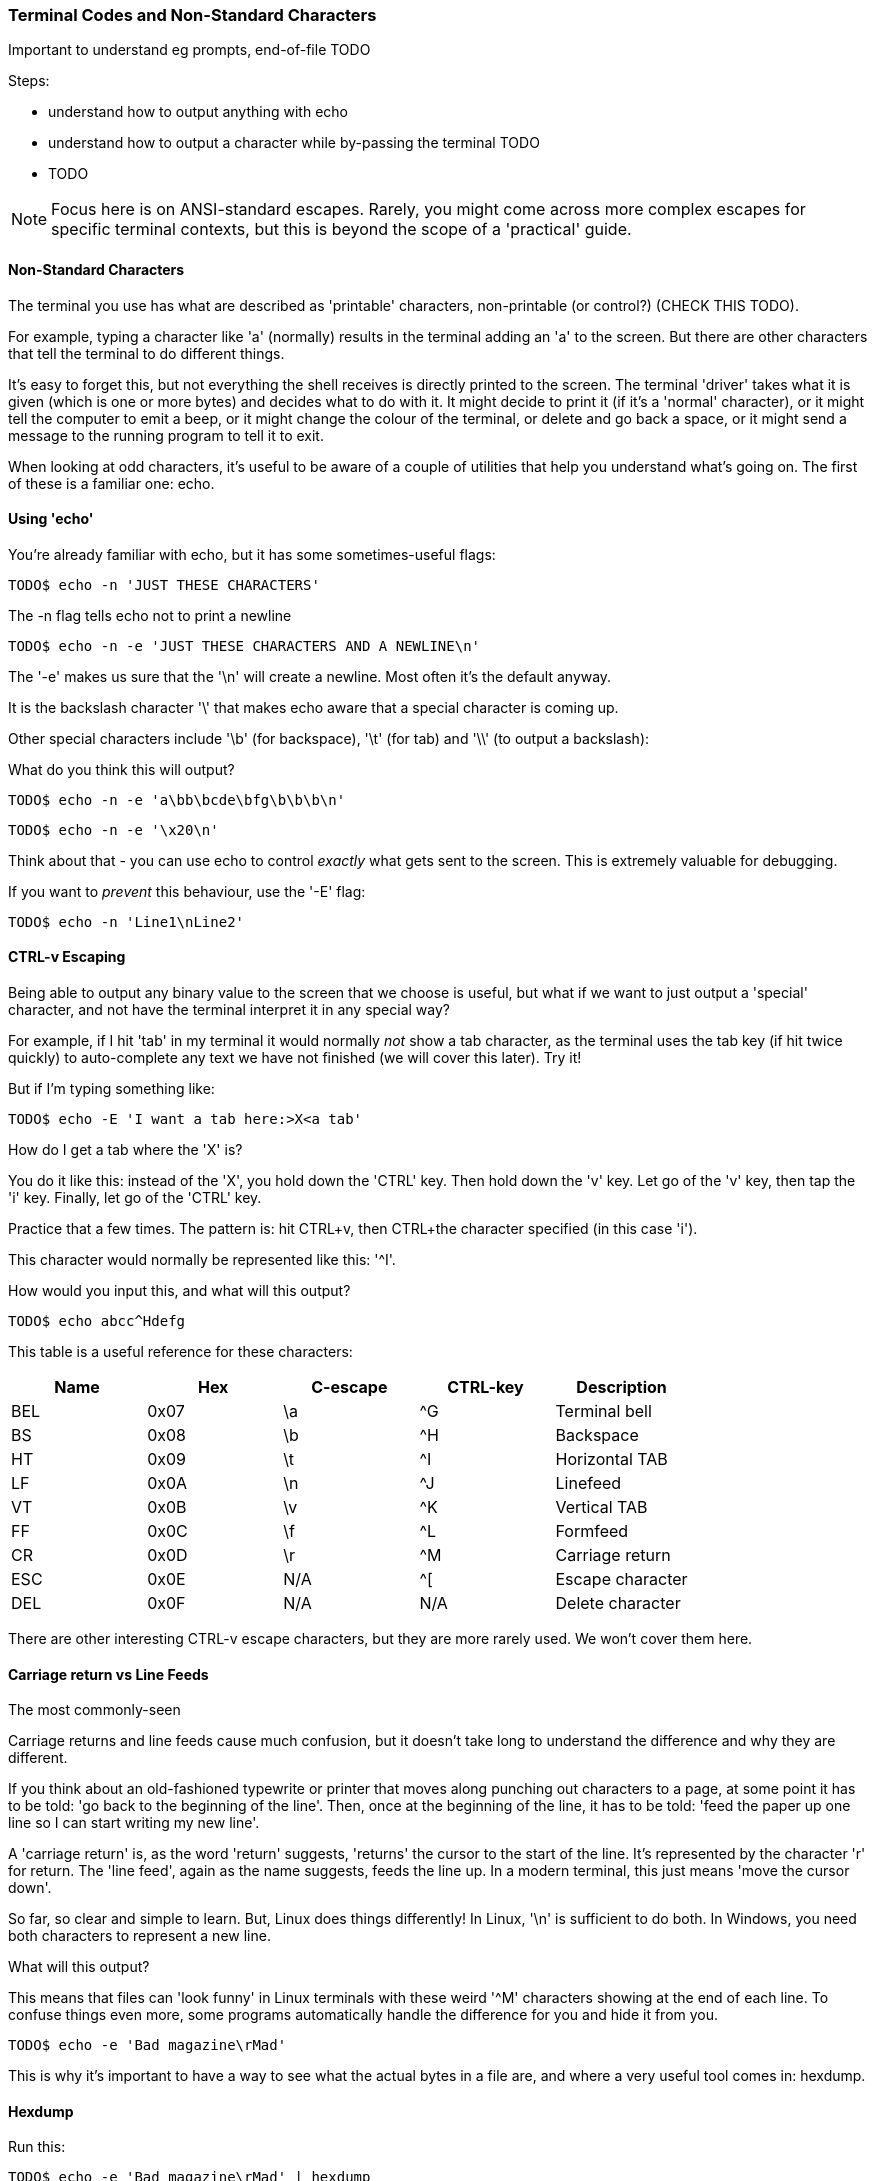 === Terminal Codes and Non-Standard Characters

Important to understand eg prompts, end-of-file TODO

Steps:

- understand how to output anything with echo
- understand how to output a character while by-passing the terminal TODO
- TODO

NOTE: Focus here is on ANSI-standard escapes. Rarely, you might come across more complex escapes for specific terminal contexts, but this is beyond the scope of a 'practical' guide.

==== Non-Standard Characters

The terminal you use has what are described as 'printable' characters, non-printable (or control?) (CHECK THIS TODO).

For example, typing a character like 'a' (normally) results in the terminal adding an 'a' to the screen. But there are other characters that tell the terminal to do different things.

It's easy to forget this, but not everything the shell receives is directly printed to the screen. The terminal 'driver' takes what it is given (which is one or more bytes) and decides what to do with it. It might decide to print it (if it's a 'normal' character), or it might tell the computer to emit a beep, or it might change the colour of the terminal, or delete and go back a space, or it might send a message to the running program to tell it to exit.

When looking at odd characters, it's useful to be aware of a couple of utilities that help you understand what's going on. The first of these is a familiar one: echo.

==== Using 'echo'

You're already familiar with echo, but it has some sometimes-useful flags:

----
TODO$ echo -n 'JUST THESE CHARACTERS'
----

The -n flag tells echo not to print a newline

----
TODO$ echo -n -e 'JUST THESE CHARACTERS AND A NEWLINE\n'
----

The '-e' makes us sure that the '\n' will create a newline. Most often it's the default anyway.

It is the backslash character '\' that makes echo aware that a special character is coming up.

Other special characters include '\b' (for backspace), '\t' (for tab) and '\\' (to output a backslash):

What do you think this will output?

----
TODO$ echo -n -e 'a\bb\bcde\bfg\b\b\b\n'
----

----
TODO$ echo -n -e '\x20\n'
----

Think about that - you can use echo to control _exactly_ what gets sent to the screen. This is extremely valuable for debugging.

If you want to _prevent_ this behaviour, use the '-E' flag:

----
TODO$ echo -n 'Line1\nLine2' 
----

==== CTRL-v Escaping

Being able to output any binary value to the screen that we choose is useful, but what if we want to just output a 'special' character, and not have the terminal interpret it in any special way?

//http://ss64.com/bash/syntax-keyboard.html

For example, if I hit 'tab' in my terminal it would normally _not_ show a tab character, as the terminal uses the tab key (if hit twice quickly) to auto-complete any text we have not finished (we will cover this later). Try it!

But if I'm typing something like:

----
TODO$ echo -E 'I want a tab here:>X<a tab'
----

How do I get a tab where the 'X' is?

You do it like this: instead of the 'X', you hold down the 'CTRL' key. Then hold down the 'v' key. Let go of the 'v' key, then tap the 'i' key. Finally, let go of the 'CTRL' key.

Practice that a few times. The pattern is: hit CTRL+v, then CTRL+the character specified (in this case 'i').

This character would normally be represented like this: '^I'.

How would you input this, and what will this output?

----
TODO$ echo abcc^Hdefg
----

This table is a useful reference for these characters:

[width="100%",options="header,footer"]
|====================
| Name | Hex | C-escape | CTRL-key | Description |  
|  BEL | 0x07 | \a | ^G | Terminal bell |  
|  BS | 0x08 | \b | ^H | Backspace |  
|  HT | 0x09 | \t | ^I | Horizontal TAB |  
|  LF | 0x0A | \n | ^J | Linefeed |
|  VT | 0x0B | \v | ^K | Vertical TAB |
|  FF | 0x0C | \f | ^L | Formfeed |
|  CR | 0x0D | \r | ^M | Carriage return |  
|  ESC | 0x0E | N/A | ^[ | Escape character |  
|  DEL | 0x0F | N/A | N/A | Delete character |  
|====================

There are other interesting CTRL-v escape characters, but they are more rarely used. We won't cover them here.

//TODO: difference between this escape and the other?

==== Carriage return vs Line Feeds

The most commonly-seen 

Carriage returns and line feeds cause much confusion, but it doesn't take long to understand the difference and why they are different.

If you think about an old-fashioned typewrite or printer that moves along punching out characters to a page, at some point it has to be told: 'go back to the beginning of the line'. Then, once at the beginning of the line, it has to be told: 'feed the paper up one line so I can start writing my new line'.

A 'carriage return' is, as the word 'return' suggests, 'returns' the cursor to the start of the line. It's represented by the character 'r' for return. The 'line feed', again as the name suggests, feeds the line up. In a modern terminal, this just means 'move the cursor down'.

So far, so clear and simple to learn. But, Linux does things differently! In Linux, '\n' is sufficient to do both. In Windows, you need both characters to represent a new line.

What will this output?

This means that files can 'look funny' in Linux terminals with these weird '^M' characters showing at the end of each line. To confuse things even more, some programs automatically handle the difference for you and hide it from you.

----
TODO$ echo -e 'Bad magazine\rMad'
----

This is why it's important to have a way to see what the actual bytes in a file are, and where a very useful tool comes in: hexdump.

==== Hexdump

Run this:

----
TODO$ echo -e 'Bad magazine\rMad' | hexdump
TODO$ echo -e 'Bad magazine\rMad' | hexdump -c
----

Hexdump prints out the characters received in standard input as hex digits. 16 characters are printed per line, and on the left is displayed the count (also in hex) of the number of bytes processed up to that line.

The -c flag prints out the contents as characters (including the control ones with appropriate backslashes in front, eg '\n', whereas leaving it out just displays the hex values.

It's a great way to see what is _really_ going on with text or any stream of output of bytes.

If you go back to the first example in this section:

----
TODO$ echo 'JUST THESE CHARACTERS' | hexdump -c
TODO$ echo -n 'JUST THESE CHARACTERS' | hexdump -c
----

You can figure out for yourself the difference between using the -n flag in echo and not using it.


==== Terminal Escape Codes

Run this:

----
TODO$ echo -e '\033[?47h'
TODO$ echo -e '\033[?47l'
----

The first line 'saves' the screen (but does not clear it!) and the second restores it.

These terminal escape codes are standard sequences that tell the terminal to do various things.


The ANSI codes always start with the ESC character and left bracket character: in hex '1B' then '5b', or in octal '033' then ''. So you could rewrite the above as:

----
TODO$ echo -e '\x1b\x5b?47h'
TODO$ echo -e '\x1b\133?47l'
----

These characters are then followed by specific sequences which can change the colour of the screen, the background text, the text itself, set the screen width, or even re-map keyboard keys.

Type this out and see if  you can figure out what it's doing as you go:

----
TODO$ ansi-test() {
for a in 0 1 4 5 7
    do
    echo "a=$a "
    for (( f=0; f<=9; f++ ))
    do
        for (( b=0; b<=9; b++ ))
        do
            echo -ne "\\033[${a};3${f};4${b}m"
            echo -ne "\\\\\\\\033[${a};3${f};4${b}m"
            echo -ne "\\033[0m "
        done
        echo
    done
    echo
done
echo
}
----

That shows you what all the ansi terminal escape codes are and you can see what they do in the terminal.

Sometimes when you 'cat' a binary file, (or /dev/random, which outputs random bytes) the contents when output to a terminal can cause the terminal to appear to 'go haywire'. This is because these escape codes are accidentally triggered by the sequences of bytes that happen to exist in these files.

==== Fun With Terminals

Finally, some (optional) fun which pulls together a few different things you've learned along the way:

----
#!/bin/bash

DATA[0]=" _/ _/ _/ _/ "
DATA[1]=" _/_/_/_/_/ _/_/_/ _/_/_/ _/_/_/ _/_/_/ "
DATA[2]=" _/ _/ _/ _/ _/ _/ _/_/ _/ _/"
DATA[3]="_/_/_/_/_/ _/ _/ _/ _/ _/_/ _/ _/ "
DATA[4]=" _/ _/ _/_/_/ _/_/_/ _/_/_/ _/ _/ "

REAL_OFFSET_X=0
REAL_OFFSET_Y=0

draw_char() {
   V_COORD_X=$1
   V_COORD_Y=$2
   
   tput cup $((REAL_OFFSET_Y + V_COORD_Y)) $((REAL_OFFSET_X + V_COORD_X))
   
   printf %c ${DATA[V_COORD_Y]:V_COORD_X:1}
}

trap 'exit 1' INT TERM
trap 'tput setaf 9; tput cvvis; clear' EXIT

tput civis
clear

while :; do
    for ((c=1; c <= 7; c++)); do
        tput setaf $c
        for ((x=0; x<${#DATA[0]}; x++)); do
        for ((y=0; y<=4; y++)); do
        draw_char $x $y
        done
        done
    done
done
----


==== What Next?

TODO

==== Cleanup

You don't necessarily need to clean up at the end of this section, but your terminal may have inadvertently changed state if input was wrongly made.

If this happens, kill or exit your terminal and restart bash.

==== Exercises

1) Research and echo all of echo's escape sequences. Play with them and figure out what they do.
2) Research and echo 10 terminal escape sequences.
3) Look up all the CTRL-v escape sequences and experiment with them.
4) Research the command 'tput', figure out what it does and rewrite some of the above commands using it.
5) Re-map your keyboard so it outputs the wrong characters using escape codes.
